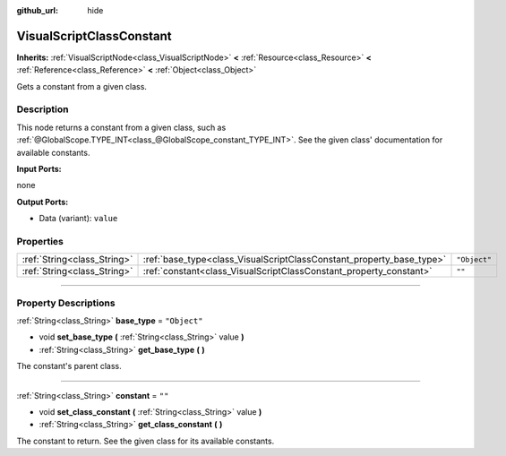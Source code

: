 :github_url: hide

.. DO NOT EDIT THIS FILE!!!
.. Generated automatically from Godot engine sources.
.. Generator: https://github.com/godotengine/godot/tree/3.6/doc/tools/make_rst.py.
.. XML source: https://github.com/godotengine/godot/tree/3.6/modules/visual_script/doc_classes/VisualScriptClassConstant.xml.

.. _class_VisualScriptClassConstant:

VisualScriptClassConstant
=========================

**Inherits:** :ref:`VisualScriptNode<class_VisualScriptNode>` **<** :ref:`Resource<class_Resource>` **<** :ref:`Reference<class_Reference>` **<** :ref:`Object<class_Object>`

Gets a constant from a given class.

.. rst-class:: classref-introduction-group

Description
-----------

This node returns a constant from a given class, such as :ref:`@GlobalScope.TYPE_INT<class_@GlobalScope_constant_TYPE_INT>`. See the given class' documentation for available constants.

\ **Input Ports:**\ 

none

\ **Output Ports:**\ 

- Data (variant): ``value``

.. rst-class:: classref-reftable-group

Properties
----------

.. table::
   :widths: auto

   +-----------------------------+----------------------------------------------------------------------+--------------+
   | :ref:`String<class_String>` | :ref:`base_type<class_VisualScriptClassConstant_property_base_type>` | ``"Object"`` |
   +-----------------------------+----------------------------------------------------------------------+--------------+
   | :ref:`String<class_String>` | :ref:`constant<class_VisualScriptClassConstant_property_constant>`   | ``""``       |
   +-----------------------------+----------------------------------------------------------------------+--------------+

.. rst-class:: classref-section-separator

----

.. rst-class:: classref-descriptions-group

Property Descriptions
---------------------

.. _class_VisualScriptClassConstant_property_base_type:

.. rst-class:: classref-property

:ref:`String<class_String>` **base_type** = ``"Object"``

.. rst-class:: classref-property-setget

- void **set_base_type** **(** :ref:`String<class_String>` value **)**
- :ref:`String<class_String>` **get_base_type** **(** **)**

The constant's parent class.

.. rst-class:: classref-item-separator

----

.. _class_VisualScriptClassConstant_property_constant:

.. rst-class:: classref-property

:ref:`String<class_String>` **constant** = ``""``

.. rst-class:: classref-property-setget

- void **set_class_constant** **(** :ref:`String<class_String>` value **)**
- :ref:`String<class_String>` **get_class_constant** **(** **)**

The constant to return. See the given class for its available constants.

.. |virtual| replace:: :abbr:`virtual (This method should typically be overridden by the user to have any effect.)`
.. |const| replace:: :abbr:`const (This method has no side effects. It doesn't modify any of the instance's member variables.)`
.. |vararg| replace:: :abbr:`vararg (This method accepts any number of arguments after the ones described here.)`
.. |static| replace:: :abbr:`static (This method doesn't need an instance to be called, so it can be called directly using the class name.)`
